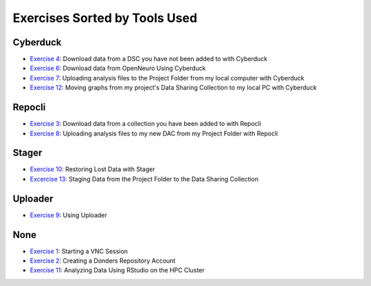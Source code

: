 Exercises Sorted by Tools Used
**************

.. _Exercise 1: https://rdm.dccn.nl/docs/4_hpc/4_3.html
.. _Exercise 2: https://rdm.dccn.nl/docs/6_initiation/6_2/6_2_1.html
.. _Exercise 3: https://rdm.dccn.nl/docs/6_initiation/6_2/6_2_3.html
.. _Exercise 4: https://rdm.dccn.nl/docs/6_initiation/6_2/6_2_4.html
.. _Exercise 6: https://rdm.dccn.nl/docs/6_initiation/6_3/6_3_2.html
.. _Exercise 7: https://rdm.dccn.nl/docs/6_initiation/6_4/6_4_1.html
.. _Exercise 8: https://rdm.dccn.nl/docs/6_initiation/6_4/6_4_2.html
.. _Exercise 9: https://rdm.dccn.nl/docs/7_acquisition/7_2/7_2_1.html
.. _Exercise 10: https://rdm.dccn.nl/docs/8_analysis/8_3/8_3_1.html
.. _Exercise 11: https://rdm.dccn.nl/docs/8_analysis/8_3/8_3_2.html
.. _Exercise 12: https://rdm.dccn.nl/docs/8_analysis/8_3/8_3_3.html
.. _Excercise 13: https://rdm.dccn.nl/docs/9_sharing/9_3/9_3_2.html

Cyberduck
=========

* `Exercise 4`_: Download data from a DSC you have not been added to with Cyberduck
* `Exercise 6`_: Download data from OpenNeuro Using Cyberduck
* `Exercise 7`_: Uploading analysis files to the Project Folder from my local computer with Cyberduck
* `Exercise 12`_: Moving graphs from my project's Data Sharing Collection to my local PC with Cyberduck

Repocli
============

* `Exercise 3`_: Download data from a collection you have been added to with Repocli
* `Exercise 8`_: Uploading analysis files to my new DAC from my Project Folder with Repocli

Stager
=========

* `Exercise 10`_: Restoring Lost Data with Stager
* `Excercise 13`_: Staging Data from the Project Folder to the Data Sharing Collection

Uploader
==========

* `Exercise 9`_: Using Uploader

None
======

* `Exercise 1`_: Starting a VNC Session
* `Exercise 2`_: Creating a Donders Repository Account
* `Exercise 11`_: Analyzing Data Using RStudio on the HPC Cluster